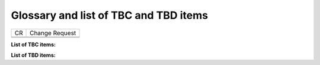 Glossary and list of TBC and TBD items
======================================

== ==============
CR Change Request
\ 
\ 
== ==============

**List of TBC items:**

**List of TBD items:**

